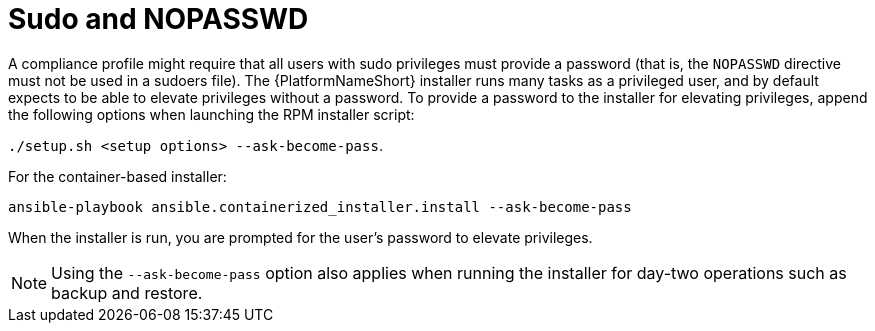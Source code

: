 // Module included in the following assemblies:
// downstream/assemblies/assembly-hardening-aap.adoc

[id="ref-sudo-nopasswd_{context}"]

= Sudo and NOPASSWD

A compliance profile might require that all users with sudo privileges must provide a password (that is, the `NOPASSWD` directive must not be used in a sudoers file). 
The {PlatformNameShort} installer runs many tasks as a privileged user, and by default expects to be able to elevate privileges without a password. 
To provide a password to the installer for elevating privileges, append the following options when launching the RPM installer script: 

`./setup.sh <setup options> --ask-become-pass`.

For the container-based installer: 

`ansible-playbook ansible.containerized_installer.install --ask-become-pass`

When the installer is run, you are prompted for the user's password to elevate privileges.

[NOTE]
====
Using the `--ask-become-pass` option also applies when running the installer for day-two operations such as backup and restore.
====


